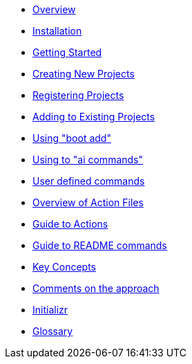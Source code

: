 * xref:index.adoc[Overview]
* xref:installation.adoc[Installation]
* xref:getting-started.adoc[Getting Started]
* xref:creating-new-projects.adoc[Creating New Projects]
* xref:registering-new-projects.adoc[Registering Projects]
* xref:adding-to-existing-projects.adoc[Adding to Existing Projects]
* xref:boot-add-guide.adoc[Using "boot add"]
* xref:ai-guide.adoc[Using to "ai commands"]
* xref:user-command-guide.adoc[User defined commands]
* xref:action-file-overview.adoc[Overview of Action Files]
* xref:action-guide.adoc[Guide to Actions]
* xref:readme-command-guide.adoc[Guide to README commands]
* xref:key-concepts.adoc[Key Concepts]
* xref:comments-on-the-approach.adoc[Comments on the approach]
* xref:initializr.adoc[Initializr]
* xref:glossary.adoc[Glossary]
